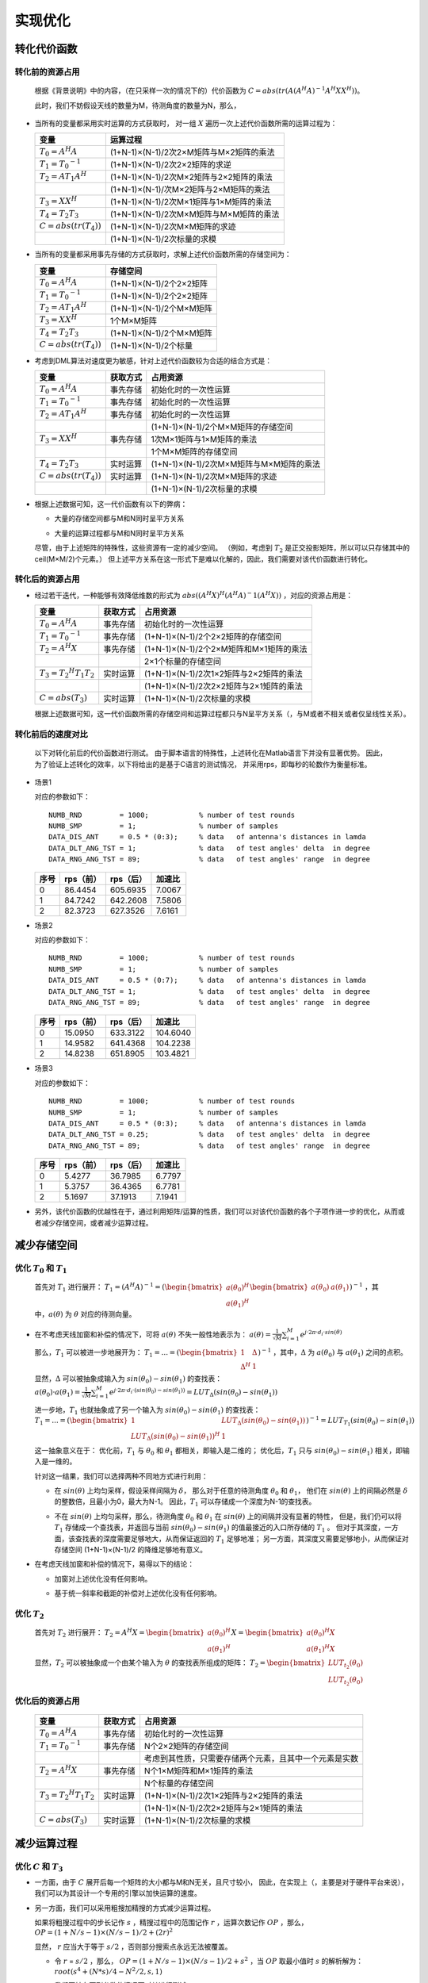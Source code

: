 .. .............................................................................
..
.. Filename       : 主页.rst
.. Author         : Huang Leilei
.. Created        : 2020-05-23
.. Description    : 主页
..
.. .............................................................................

=========
实现优化
=========

-------------
转化代价函数
-------------

.................
转化前的资源占用
.................

    根据《背景说明》中的内容，（在只采样一次的情况下的）代价函数为
    :math:`C = abs(tr(A (A^H A)^{-1} A^H X X^H))`。

    此时，我们不妨假设天线的数量为M，待测角度的数量为N，那么，

*   当所有的变量都采用实时运算的方式获取时，
    对一组 :math:`X` 遍历一次上述代价函数所需的运算过程为：

    .. table::
        :align: left
        :widths: auto

        ============================== =========================================
        变量                            运算过程
        ============================== =========================================
        :math:`T_{0} = A^H A`           (1+N-1)×(N-1)/2次2×M矩阵与M×2矩阵的乘法
        :math:`T_{1} = {T_{0}}^{-1}`    (1+N-1)×(N-1)/2次2×2矩阵的求逆
        :math:`T_{2} = A T_{1} A^H`     (1+N-1)×(N-1)/2次M×2矩阵与2×2矩阵的乘法
        \                               (1+N-1)×(N-1)/次M×2矩阵与2×M矩阵的乘法
        :math:`T_{3} = X X^H`           (1+N-1)×(N-1)/2次M×1矩阵与1×M矩阵的乘法
        :math:`T_{4} = T_{2} T_{3}`     (1+N-1)×(N-1)/2次M×M矩阵与M×M矩阵的乘法
        :math:`C = abs(tr(T_{4}))`      (1+N-1)×(N-1)/2次M×M矩阵的求迹
        \                               (1+N-1)×(N-1)/2次标量的求模
        ============================== =========================================

    \

*   当所有的变量都采用事先存储的方式获取时，求解上述代价函数所需的存储空间为：

    .. table::
        :align: left
        :widths: auto

        ============================== ==========================
        变量                            存储空间
        ============================== ==========================
        :math:`T_{0} = A^H A`           (1+N-1)×(N-1)/2个2×2矩阵
        :math:`T_{1} = {T_{0}}^{-1}`    (1+N-1)×(N-1)/2个2×2矩阵
        :math:`T_{2} = A T_{1} A^H`     (1+N-1)×(N-1)/2个M×M矩阵
        :math:`T_{3} = X X^H`           1个M×M矩阵
        :math:`T_{4} = T_{2} T_{3}`     (1+N-1)×(N-1)/2个M×M矩阵
        :math:`C = abs(tr(T_{4}))`      (1+N-1)×(N-1)/2个标量
        ============================== ==========================

    \

*   考虑到DML算法对速度更为敏感，针对上述代价函数较为合适的结合方式是：

    .. table::
        :align: left
        :widths: auto

        ============================== ========== =========================================
        变量                            获取方式   占用资源
        ============================== ========== =========================================
        :math:`T_{0} = A^H A`           事先存储   初始化时的一次性运算
        :math:`T_{1} = {T_{0}}^{-1}`    事先存储   初始化时的一次性运算
        :math:`T_{2} = A T_{1} A^H`     事先存储   初始化时的一次性运算
        \                               \          (1+N-1)×(N-1)/2个M×M矩阵的存储空间
        :math:`T_{3} = X X^H`           事先存储   1次M×1矩阵与1×M矩阵的乘法
        \                               \          1个M×M矩阵的存储空间
        :math:`T_{4} = T_{2} T_{3}`     实时运算   (1+N-1)×(N-1)/2次M×M矩阵与M×M矩阵的乘法
        :math:`C = abs(tr(T_{4}))`      实时运算   (1+N-1)×(N-1)/2次M×M矩阵的求迹
        \                               \          (1+N-1)×(N-1)/2次标量的求模
        ============================== ========== =========================================

    \

*   根据上述数据可知，这一代价函数有以下的弊病：

    *   大量的存储空间都与M和N同时呈平方关系

        \

    *   大量的运算过程都与M和N同时呈平方关系

    尽管，由于上述矩阵的特殊性，这些资源有一定的减少空间。
    （例如，考虑到 :math:`T_{2}` 是正交投影矩阵，所以可以只存储其中的ceil(M×M/2)个元素。）
    但上述平方关系在这一形式下是难以化解的，因此，我们需要对该代价函数进行转化。

    \


.................
转化后的资源占用
.................

*   经过若干迭代，一种能够有效降低维数的形式为 :math:`abs((A^H X)^H (A^H A)^-1 (A^H X))` ，对应的资源占用是：

    .. table::
        :align: left
        :widths: auto

        ====================================== ========== =========================================
        变量                                    获取方式   占用资源
        ====================================== ========== =========================================
        :math:`T_{0} = A^H A`                   事先存储   初始化时的一次性运算
        :math:`T_{1} = {T_{0}}^{-1}`            事先存储   (1+N-1)×(N-1)/2个2×2矩阵的存储空间
        :math:`T_{2} = A^H X`                   事先存储   (1+N-1)×(N-1)/2个2×M矩阵和M×1矩阵的乘法
        \                                       \          2×1个标量的存储空间
        :math:`T_{3} = {T_{2}}^H T_{1} T_{2}`   实时运算   (1+N-1)×(N-1)/2次1×2矩阵与2×2矩阵的乘法
        \                                       \          (1+N-1)×(N-1)/2次2×2矩阵与2×1矩阵的乘法
        :math:`C = abs(T_{3})`                  实时运算   (1+N-1)×(N-1)/2次标量的求模
        ====================================== ========== =========================================

    根据上述数据可知，这一代价函数所需的存储空间和运算过程都只与N呈平方关系（，与M或者不相关或者仅呈线性关系）。


...................
转化前后的速度对比
...................

    以下对转化前后的代价函数进行测试。
    由于脚本语言的特殊性，上述转化在Matlab语言下并没有显著优势。
    因此，为了验证上述转化的效率，以下将给出的是基于C语言的测试情况，
    并采用rps，即每秒的轮数作为衡量标准。

    \

*   场景1

    对应的参数如下：

    ::

        NUMB_RND         = 1000;            % number of test rounds
        NUMB_SMP         = 1;               % number of samples
        DATA_DIS_ANT     = 0.5 * (0:3);     % data   of antenna's distances in lamda
        DATA_DLT_ANG_TST = 1;               % data   of test angles' delta  in degree
        DATA_RNG_ANG_TST = 89;              % data   of test angles' range  in degree

    \

    .. table::
        :align: left
        :widths: auto

        ======== ========== =========== ========
         序号     rps（前）  rps（后）   加速比
        ======== ========== =========== ========
         0        86.4454    605.6935    7.0067
         1        84.7242    642.2608    7.5806
         2        82.3723    627.3526    7.6161
        ======== ========== =========== ========

    \

*   场景2

    对应的参数如下：

    ::

        NUMB_RND         = 1000;            % number of test rounds
        NUMB_SMP         = 1;               % number of samples
        DATA_DIS_ANT     = 0.5 * (0:7);     % data   of antenna's distances in lamda
        DATA_DLT_ANG_TST = 1;               % data   of test angles' delta  in degree
        DATA_RNG_ANG_TST = 89;              % data   of test angles' range  in degree

    \

    .. table::
        :align: left
        :widths: auto

        ======== ========== =========== ==========
         序号     rps（前）  rps（后）   加速比
        ======== ========== =========== ==========
         0        15.0950    633.3122    104.6040
         1        14.9582    641.4368    104.2238
         2        14.8238    651.8905    103.4821
        ======== ========== =========== ==========

    \

*   场景3

    对应的参数如下：

    ::

        NUMB_RND         = 1000;            % number of test rounds
        NUMB_SMP         = 1;               % number of samples
        DATA_DIS_ANT     = 0.5 * (0:3);     % data   of antenna's distances in lamda
        DATA_DLT_ANG_TST = 0.25;            % data   of test angles' delta  in degree
        DATA_RNG_ANG_TST = 89;              % data   of test angles' range  in degree

    \

    .. table::
        :align: left
        :widths: auto

        ======== ========== =========== ========
         序号     rps（前）  rps（后）   加速比
        ======== ========== =========== ========
         0        5.4277     36.7985     6.7797
         1        5.3757     36.4365     6.7781
         2        5.1697     37.1913     7.1941
        ======== ========== =========== ========

    \

*   另外，该代价函数的优越性在于，通过利用矩阵/运算的性质，我们可以对该代价函数的各个子项作进一步的优化，从而或者减少存储空间，或者减少运算过程。


-------------
减少存储空间
-------------

....................................
优化 :math:`T_{0}` 和 :math:`T_{1}`
....................................

    首先对 :math:`T_{1}` 进行展开：
    :math:`T_{1} = (A^H A)^{-1} = (\begin{bmatrix} a(\theta_0)^H \\ a(\theta_1)^H \end{bmatrix} \begin{bmatrix} a(\theta_0) & a(\theta_1) \end{bmatrix})^{-1}`
    ，其中，:math:`a(\theta)` 为 :math:`\theta` 对应的待测向量。

*   在不考虑天线加窗和补偿的情况下，可将 :math:`a(\theta)` 不失一般性地表示为：
    :math:`a(\theta) = \frac{1}{\sqrt{M}} \sum_{i=1}^{M} e^{j·2\pi·d_i·sin(\theta)}`

    那么，:math:`T_{1}` 可以被进一步地展开为：
    :math:`T_{1} = ... = (\begin{bmatrix} 1 & \Delta \\ \Delta^H & 1 \end{bmatrix})^{-1}`
    ，其中，:math:`\Delta` 为 :math:`a(\theta_0)` 与 :math:`a(\theta_1)` 之间的点积。

    显然，:math:`\Delta` 可以被抽象成输入为 :math:`sin(\theta_0)-sin(\theta_1)` 的查找表：
    :math:`a(\theta_0)·a(\theta_1) = \frac{1}{\sqrt{M}} \sum_{i=1}^{M} e^{j·2\pi·d_i·(sin(\theta_0)-sin(\theta_1))} = LUT_\Delta(sin(\theta_0)-sin(\theta_1))`

    进一步地，:math:`T_{1}` 也就抽象成了另一个输入为 :math:`sin(\theta_0)-sin(\theta_1)` 的查找表：
    :math:`T_{1} = ... = (\begin{bmatrix} 1 & LUT_\Delta(sin(\theta_0)-sin(\theta_1)) \\ {LUT_\Delta(sin(\theta_0)-sin(\theta_1))}^H & 1 \end{bmatrix})^{-1} = LUT_{T_{1}}(sin(\theta_0)-sin(\theta_1))`

    这一抽象意义在于：
    优化前，:math:`T_{1}` 与 :math:`\theta_0` 和 :math:`\theta_1` 都相关，即输入是二维的；
    优化后，:math:`T_{1}` 只与 :math:`sin(\theta_0)-sin(\theta_1)` 相关，即输入是一维的。

    针对这一结果，我们可以选择两种不同地方式进行利用：

    *   在 :math:`sin(\theta)` 上均匀采样，假设采样间隔为 :math:`\delta`，
        那么对于任意的待测角度 :math:`\theta_0` 和 :math:`\theta_1`，
        他们在 :math:`sin(\theta)` 上的间隔必然是 :math:`\delta` 的整数倍，且最小为0，最大为N-1。
        因此，:math:`T_{1}` 可以存储成一个深度为N-1的查找表。

        \

    *   不在 :math:`sin(\theta)` 上均匀采样，那么，待测角度 :math:`\theta_0` 和 :math:`\theta_1` 在 :math:`sin(\theta)` 上的间隔并没有显著的特性，
        但是，我们仍可以将 :math:`T_{1}` 存储成一个查找表，并返回与当前 :math:`sin(\theta_0)-sin(\theta_1)` 的值最接近的入口所存储的 :math:`T_{1}` 。
        但对于其深度，一方面，该查找表的深度需要足够地大，从而保证返回的 :math:`T_{1}` 足够地准；
        另一方面，其深度又需要足够地小，从而保证对存储空间 (1+N-1)×(N-1)/2 的降维足够地有意义。

        \

*   在考虑天线加窗和补偿的情况下，易得以下的结论：

    *   加窗对上述优化没有任何影响。

        \

    *   基于统一斜率和截距的补偿对上述优化没有任何影响。

        \


...................
优化 :math:`T_{2}`
...................

    首先对 :math:`T_{2}` 进行展开：
    :math:`T_{2} = A^H X = \begin{bmatrix} a(\theta_0)^H \\ a(\theta_1)^H \end{bmatrix} X = \begin{bmatrix} a(\theta_0)^H X \\ a(\theta_1)^H X \end{bmatrix}`

    显然，:math:`T_{2}` 可以被抽象成一个由某个输入为 :math:`\theta` 的查找表所组成的矩阵：
    :math:`T_{2} = \begin{bmatrix} LUT_{t_{2}}(\theta_0) \\ LUT_{t_{2}}(\theta_0) \end{bmatrix}`

    \


.................
优化后的资源占用
.................

    .. table::
        :align: left
        :widths: auto

        ====================================== ========== =======================================================
        变量                                    获取方式   占用资源
        ====================================== ========== =======================================================
        :math:`T_{0} = A^H A`                   事先存储   初始化时的一次性运算
        :math:`T_{1} = {T_{0}}^{-1}`            事先存储   N个2×2矩阵的存储空间
        \                                       \          考虑到其性质，只需要存储两个元素，且其中一个元素是实数
        :math:`T_{2} = A^H X`                   事先存储   N个1×M矩阵和M×1矩阵的乘法
        \                                       \          N个标量的存储空间
        :math:`T_{3} = {T_{2}}^H T_{1} T_{2}`   实时运算   (1+N-1)×(N-1)/2次1×2矩阵与2×2矩阵的乘法
        \                                       \          (1+N-1)×(N-1)/2次2×2矩阵与2×1矩阵的乘法
        :math:`C = abs(T_{3})`                  实时运算   (1+N-1)×(N-1)/2次标量的求模
        ====================================== ========== =======================================================


-------------
减少运算过程
-------------

................................
优化 :math:`C` 和 :math:`T_{3}`
................................

*   一方面，由于 :math:`C` 展开后每一个矩阵的大小都与M和N无关，且尺寸较小，
    因此，在实现上（，主要是对于硬件平台来说），我们可以为其设计一个专用的引擎以加快运算的速度。

    \

*   另一方面，我们可以采用粗搜加精搜的方式减少运算过程。

    如果将粗搜过程中的步长记作 :math:`s` ，精搜过程中的范围记作 :math:`r` ，运算次数记作 :math:`OP` ，那么，
    :math:`OP = (1+N/s-1)×(N/s-1)/2 + (2r)^2`

    显然， :math:`r` 应当大于等于 :math:`s/2` ，否则部分搜索点永远无法被覆盖。

    *   令 :math:`r` = :math:`s/2` ，那么，
        :math:`OP = (1+N/s-1)×(N/s-1)/2 + s^2`
        ，当 :math:`OP` 取最小值时 :math:`s` 的解析解为：:math:`root(s^4 + (N*s)/4 - N^2/2, s, 1)`

        我们不妨在下列参数的情况下对其进行测试：

        ::

            NUMB_SMP         = 1;                         % number of samples
            DATA_DIS_ANT     = 0.5 * (0:3);               % data   of antenna's distances in lamda
            DATA_COE_WIN     = [1, 1, 1, 1];              % data   of window coefficient  in "1"
            DATA_ANG_OBJ     = [-14, 13];                 % data   of objects' angles     in degree
            DATA_POW_OBJ     = [0 0];                     % data   of objects' powers     in dB
            DATA_SNR         = 20;                        % data   of snr                 in dB
            DATA_DLT_ANG_TST = 1;                         % data   of test angles' delta  in degree
            DATA_RNG_ANG_TST = 89;                        % data   of test angles' range  in degree

        此时，N为179，计算可得当 :math:`OP` 取最小值时，:math:`s` 的数值解为11.1617，令 :math:`s` 为 11，即

        ::

            DATA_STP_RGH     = 11;                        % data   of rough search step    in degree
            DATA_RNG_RFN     = ceil(DATA_STP_RGH / 2);    % data   of refined search range in degree

        那么， :math:`OP` 将由15931减少为245。

        优化前后的搜索对比如下：

        .. image:: 减少运算过程_全.png
        .. image:: 减少运算过程_快_r=0.5s_单次.png

        根据上述单次结果，我们可以发现，尽管当 :math:`r` = :math:`s/2` 时，搜索有机会对整个曲面进行全覆盖。
        但是，由于DML的峰不对称，故而当峰值出现在粗搜格点中间位置的附近时，通常会有一定的偏差：

        ::

            NUMB_SMP         = 1;                         % number of samples
            DATA_DIS_ANT     = 0.5 * (0:3);               % data   of antenna's distances  in lamda
            DATA_COE_WIN     = [1, 1, 1, 1];              % data   of window coefficient   in "1"
            DATA_ANG_OBJ     = [-16, -11];                % data   of objects' angles      in degree
            DATA_POW_OBJ     = [0 0];                     % data   of objects' powers      in dB
            DATA_SNR         = 20;                        % data   of snr                  in dB
            DATA_DLT_ANG_TST = 1;                         % data   of test angles' delta   in degree
            DATA_RNG_ANG_TST = 89;                        % data   of test angles' range   in degree
            DATA_STP_RGH     = 11;                        % data   of rough search step    in degree

        若取：

        ::

            DATA_RNG_RFN     = ceil(DATA_STP_RGH / 2);    % data   of refined search range in degree

        则统计结果如下（均方误差约等于7）：

        .. image:: 减少运算过程_快_r=0.5s_统计.png

        实时上，若令 :math:`r` = :math:`s` ，即取：

        ::

            DATA_RNG_RFN     = ceil(DATA_STP_RGH);        % data   of refined search range in degree

        则统计结果如下（均方误差约等于5，与全搜并无差异）：

        .. image:: 减少运算过程_快_r=s_统计.png

        \

    *   令 :math:`r` = :math:`s` ，那么，
        :math:`OP = (1+N/s-1)×(N/s-1)/2 + (2s)^2`
        ，当 :math:`OP` 取最小值时 :math:`s` 的解析解为：:math:`root(s^4 + (N*s)/16 - N^2/8, s, 1)`

        我们不妨在下列参数的情况下对其进行测试：

        ::

            NUMB_SMP         = 1;               % number of samples
            DATA_DIS_ANT     = 0.5 * (0:3);     % data   of antenna's distances in lamda
            DATA_COE_WIN     = [1, 1, 1, 1];    % data   of window coefficient  in "1"
            DATA_ANG_OBJ     = [-14, 13];       % data   of objects' angles     in degree
            DATA_POW_OBJ     = [0 0];           % data   of objects' powers     in dB
            DATA_SNR         = 20;              % data   of snr                 in dB
            DATA_DLT_ANG_TST = 1;               % data   of test angles' delta  in degree
            DATA_RNG_ANG_TST = 89;              % data   of test angles' range  in degree

        此时，N为179，计算可得当 :math:`OP` 取最小值时，:math:`s` 的数值解为7.9109，令 :math:`s` 为 8，即

        ::

            DATA_STP_RGH     = 8;               % data   of rough search step    in degree
            DATA_RNG_RFN     = DATA_STP_RGH;    % data   of refined search range in degree

        那么， :math:`OP` 将由15931减少为496。

        优化前后的搜索对比如下：

        .. image:: 减少运算过程_全.png
        .. image:: 减少运算过程_快_r=s_单次.png


.................
优化后的资源占用
.................

    .. table::
        :align: left
        :widths: auto

        ====================================== ========== ========================================================================
        变量                                    获取方式   占用资源
        ====================================== ========== ========================================================================
        :math:`T_{0} = A^H A`                   事先存储   初始化时的一次性运算
        :math:`T_{1} = {T_{0}}^{-1}`            事先存储   N个2×2矩阵的存储空间
        \                                       \          考虑到其性质，只需要存储两个元素，且其中一个元素是实数
        :math:`T_{2} = A^H X`                   事先存储   N个1×M矩阵和M×1矩阵的乘法
        \                                       \          N个标量的存储空间
        :math:`C = abs(T_{3})`                  实时运算   (1+N/s-1)×(N/s-1)/2 + (2s)^2次1×2矩阵、2×2矩阵、2×1矩阵的连乘和标量求模
        ====================================== ========== ========================================================================


...................
优化前后的性能对比
...................

*   场景1

    ::

        NUMB_SMP         = 1;               % number of samples
        DATA_DIS_ANT     = 0.5 * (0:3);     % data   of antenna's distances in lamda
        DATA_COE_WIN     = [1, 1, 1, 1];    % data   of window coefficient  in "1"
        DATA_POW_OBJ     = [0 0];           % data   of objects' powers     in dB
        DATA_SNR         = 20;              % data   of snr                 in dB
        DATA_DLT_ANG_TST = 1;               % data   of test angles' delta  in degree
        DATA_RNG_ANG_TST = 89;              % data   of test angles' range  in degree

    若物体在-14，13度的位置

    ::

        DATA_ANG_OBJ     = [-14, 13];       % data   of objects' angles     in degree

    物体与格点的位置关系如下：

    .. image:: 性能对比_1.1_单次.png

    优化前的均方误差约等于5：

    .. image:: 性能对比_1.1_统计_前.png

    优化后的均方误差约等于5：

    .. image:: 性能对比_1.1_统计_后.png

    若物体在0，13度的位置

    ::

        DATA_ANG_OBJ     = [0, 13];         % data   of objects' angles     in degree

    物体与格点的位置关系如下：

    .. image:: 性能对比_1.2_单次.png

    优化前的均方误差约等于60：

    .. image:: 性能对比_1.2_统计_前.png

    优化后的均方误差约等于90：

    .. image:: 性能对比_1.2_统计_后.png

    \

*   场景2

    ::

        NUMB_SMP         = 1;               % number of samples
        DATA_DIS_ANT     = 0.5 * (0:7);     % data   of antenna's distances in lamda
        DATA_COE_WIN     = [1, 1, 1, 1];    % data   of window coefficient  in "1"
        DATA_ANG_OBJ     = [0, 13];         % data   of objects' angles     in degree
        DATA_POW_OBJ     = [0 0];           % data   of objects' powers     in dB
        DATA_SNR         = 20;              % data   of snr                 in dB
        DATA_DLT_ANG_TST = 1;               % data   of test angles' delta  in degree
        DATA_RNG_ANG_TST = 89;              % data   of test angles' range  in degree

    物体与格点的位置关系如下：

    .. image:: 性能对比_2_单次.png

    优化前的均方误差约等于0.5：

    .. image:: 性能对比_2_统计_前.png

    优化后的均方误差约等于0.5：

    .. image:: 性能对比_2_统计_后.png

    \

*   场景3

    ::

        NUMB_SMP         = 1;                     % number of samples
        DATA_DIS_ANT     = 0.5 * [0, 1, 4, 6];    % data   of antenna's distances in lamda
        DATA_COE_WIN     = [1, 1, 1, 1];          % data   of window coefficient  in "1"
        DATA_ANG_OBJ     = [0, 13];               % data   of objects' angles     in degree
        DATA_POW_OBJ     = [0 0];                 % data   of objects' powers     in dB
        DATA_SNR         = 20;                    % data   of snr                 in dB
        DATA_DLT_ANG_TST = 1;                     % data   of test angles' delta  in degree
        DATA_RNG_ANG_TST = 30;                    % data   of test angles' range  in degree

    物体与格点的位置关系如下：

    .. image:: 性能对比_3_单次.png

    优化前的均方误差约等于1.8：

    .. image:: 性能对比_3_统计_前.png

    优化后的均方误差约等于1.8：

    .. image:: 性能对比_3_统计_后.png

    \

*   其他情况

    可直接使用surveydml.m脚本进行对比。

...................
优化前后的速度对比
...................

    \

*   场景1

    对应的参数如下：

    ::

        NUMB_RND         = 1000;            % number of test rounds
        NUMB_SMP         = 1;               % number of samples
        DATA_DIS_ANT     = 0.5 * (0:3);     % data   of antenna's distances in lamda
        DATA_DLT_ANG_TST = 1;               % data   of test angles' delta  in degree
        DATA_RNG_ANG_TST = 89;              % data   of test angles' range  in degree

    \

    .. table::
        :align: left
        :widths: auto

        ======== =========== ========== =========
         序号     rps（前）   rps（后）  加速比
        ======== =========== ========== =========
         0        605.6935    9.5238e3   15.7238
         1        642.2608    8.9286e3   13.9018
         2        627.3526    9.6154e3   15.3269
        ======== =========== ========== =========

    \

*   场景2

    对应的参数如下：

    ::

        NUMB_RND         = 1000;            % number of test rounds
        NUMB_SMP         = 1;               % number of samples
        DATA_DIS_ANT     = 0.5 * (0:7);     % data   of antenna's distances in lamda
        DATA_DLT_ANG_TST = 1;               % data   of test angles' delta  in degree
        DATA_RNG_ANG_TST = 89;              % data   of test angles' range  in degree

    \

    .. table::
        :align: left
        :widths: auto

        ======== =========== ========== ==========
         序号     rps（前）   rps（后）  加速比
        ======== =========== ========== ==========
         0        633.3122    7.7519e3   12.2403
         1        641.4368    7.7519e3   12.0853
         2        651.8905    7.9365e3   12.1746
        ======== =========== ========== ==========

    \

*   场景3

    对应的参数如下：

    ::

        NUMB_RND         = 1000;            % number of test rounds
        NUMB_SMP         = 1;               % number of samples
        DATA_DIS_ANT     = 0.5 * (0:3);     % data   of antenna's distances in lamda
        DATA_DLT_ANG_TST = 0.25;            % data   of test angles' delta  in degree
        DATA_RNG_ANG_TST = 89;              % data   of test angles' range  in degree

    \

    .. table::
        :align: left
        :widths: auto

        ======== =========== ========== =========
         序号     rps（前）   rps（前）  加速比
        ======== =========== ========== =========
         0        36.7985     1.7986e3   48.8759
         1        36.4365     1.9380e3   53.1880
         2        37.1913     1.9455e3   52.3113
        ======== =========== ========== =========

    \

-------------
判断物体数目
-------------

    正如《背景说明》中所述，BFM算法可以视作DML算法在 :math:`\theta` 为标量时的特殊形式。
    基于这一结论，我们可以尝试使用DBF能量和DML能量之间的相对关系来判断物体的数量。

*   归一化

    在进行能量比较之前，不妨对DBF能量和DML能量的计算方法作归一化：

    ::

        datPowDbf(1) = 20 * log10(abs(norm(datCoeTst(:   , idxAngBst0            )' * datX)));
        datPowDbf(2) = 20 * log10(abs(norm(datCoeTst(:   , idxAngBst1            )' * datX)));
        datPowDml    = 20 * log10(abs(norm(datPTst  (:, :, idxAngBst0, idxAngBst1)' * datX)));

    其中，idxAngBst0和idxAngBst1为DML算法所解得的最佳角度，datX为输入信号，datCoeTst为DBF待测矢量，datPTst为DML待测矩阵。
    显然，为了datPowDbf和datPowDml能够可比，应令datCoeTst和datPTst的模都为1。
    由于正交投影矩阵的特殊性，datPTst的模值一定为1；而在构造datCoeTst时，需要额外地除以NUMB_ANT^0.5：

    ::

        datCoeTst = zeros(NUMB_ANT, NUMB_ANG_TST);
        for idxAng = 1:NUMB_ANG_TST
            datAng = DATA_ANG_TST(idxAng);
            datCoe = exp(1i * 2 * pi * DATA_DIS_ANT * sin(datAng / 180 * pi));
            datCoeTst(:, idxAng) = datCoe / NUMB_ANT^0.5;
        end

*   无噪情况

    以下对无噪情况下的相对能量进行测试：

    所采用的公共参数如下：

    ::

        NUMB_RND         = 1000;                            % number of test rounds
        NUMB_SMP         = 1;                               % number of samples
        INDX_FIG         = 1;                               % index  of figure
        DATA_DIS_ANT     = 0.5 * (0:3);                     % data   of antenna's distances in lamda
        DATA_COE_WIN     = ones(1, numel(DATA_DIS_ANT));    % data   of window coefficient  in "1"
        DATA_POW_OBJ     = [0, 0];                          % data   of objects' powers     in dB
        DATA_SNR         = inf;                             % data   of snr                 in dB
        DATA_DLT_ANG_TST = 1;
        DATA_RNG_ANG_TST = 89;                              % data   of test angles' range  in degree

    具体测试方法为：

    #.  令ang = 1:30，依次取DATA_ANG_OBJ = [ang]，记录对应的DBF和DML能量中位数，结果如下：

        .. image:: 判断物体数目_无噪_4天线_单物体_统计.png

        在无噪情况下，如果只有一个物体，DBF能量与DML能量一致。

        \

    #.  令ang = 1:30，依次取DATA_ANG_OBJ = [-ang, ang]，记录对应的DBF和DML能量中位数，结果如下：

        .. image:: 判断物体数目_无噪_4天线_多物体_统计.png

        在无噪情况下，如果存在两个物体，但角度相近时，DBF能量与DML能量相差不多；
        在无噪情况下，如果存在两个物体，且角度相差足够大时（相较于-3 dB点，即13度），DBF能量相比于DML能量低3dB。
        （3dB是因为我们在仿真时假设了物体的能量一致）

        显然，当孔径越大，-3 dB点越小，可分辨的角度也就越细，如下所示：

        .. image:: 判断物体数目_无噪_8天线_多物体_统计.png

        对应的参数为

        ::

            DATA_DIS_ANT = 0.5 * (0:7);    % data of antenna's distances in lamda

        \

    #.  值得注意的是，尽管上述参数采用了无穷大的信噪比，但仍对每个ang都进行了1000轮测试，并取其中位数作为结果。
        这是因为，如前文所述的，物体的相对相位会影响分辨的结果。为了便于理解，以下给出了一个多物体在各个角度的单次结果。

        .. image:: 判断物体数目_无噪_4天线_多物体_单次.png

        \

*   有噪情况

    以下对有噪情况下的相对能量进行测试：

    所采用的公共参数如下：

    ::

        NUMB_RND         = 1000;                            % number of test rounds
        NUMB_SMP         = 1;                               % number of samples
        INDX_FIG         = 1;                               % index  of figure
        DATA_DIS_ANT     = 0.5 * (0:3);                     % data   of antenna's distances in lamda
        DATA_COE_WIN     = ones(1, numel(DATA_DIS_ANT));    % data   of window coefficient  in "1"
        DATA_POW_OBJ     = [0, 0];                          % data   of objects' powers     in dB
        DATA_SNR         = 20;                              % data   of snr                 in dB
        DATA_DLT_ANG_TST = 1;
        DATA_RNG_ANG_TST = 89;                              % data   of test angles' range  in degree

    具体测试方法为：

    #.  令ang = 1:30，依次取DATA_ANG_OBJ = [ang]，记录对应的DBF和DML能量中位数，结果如下：

        .. image:: 判断物体数目_有噪_4天线_单物体_统计.png

        在有噪情况下，如果只有一个物体，DBF能量略微低于DML能量。

        \

    #.  令ang = 1:30，依次取DATA_ANG_OBJ = [-ang, ang]，记录对应的DBF和DML能量中位数，结果如下：

        .. image:: 判断物体数目_有噪_4天线_多物体_统计.png

        在无噪情况下，如果存在两个物体，但角度相近时，DBF能量与DML能量相差不多；
        在无噪情况下，如果存在两个物体，且角度相差足够大时（相较于-3 dB点，即13度），DBF能量与DML能量的差接近3dB。
        （3dB是因为我们在仿真时假设了物体的能量一致）

        \

    #.  同样地，噪声和物体的相对相位都会影响结果，以下给出了一个多物体在各个角度的单次结果。

        .. image:: 判断物体数目_有噪_4天线_多物体_单次.png

        并额外给出了多物体在[-1,1]，[-13, 13]和[-26, 26]时的直方图结果。

        .. image:: 判断物体数目_有噪_4天线_多物体_直方图@1.png

        \

        .. image:: 判断物体数目_有噪_4天线_多物体_直方图@13.png

        \

        .. image:: 判断物体数目_有噪_4天线_多物体_直方图@26.png

        \
